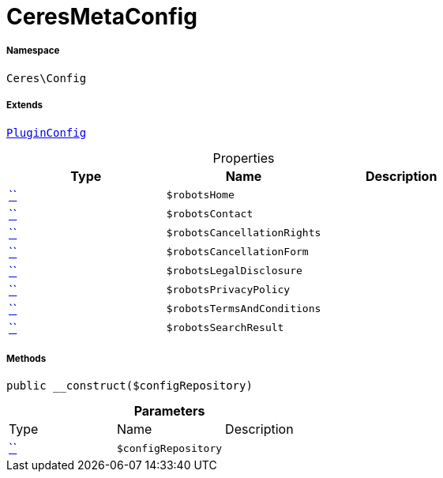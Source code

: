 :table-caption!:
:example-caption!:
:source-highlighter: prettify
:sectids!:
[[ceres__ceresmetaconfig]]
= CeresMetaConfig





===== Namespace

`Ceres\Config`

===== Extends
xref:5.0.0@plugin-io::IO/Helper/PluginConfig.adoc#[`PluginConfig`]




.Properties
|===
|Type |Name |Description

|         xref:5.0.0@plugin-::.adoc#[``]
a|`$robotsHome`
||         xref:5.0.0@plugin-::.adoc#[``]
a|`$robotsContact`
||         xref:5.0.0@plugin-::.adoc#[``]
a|`$robotsCancellationRights`
||         xref:5.0.0@plugin-::.adoc#[``]
a|`$robotsCancellationForm`
||         xref:5.0.0@plugin-::.adoc#[``]
a|`$robotsLegalDisclosure`
||         xref:5.0.0@plugin-::.adoc#[``]
a|`$robotsPrivacyPolicy`
||         xref:5.0.0@plugin-::.adoc#[``]
a|`$robotsTermsAndConditions`
||         xref:5.0.0@plugin-::.adoc#[``]
a|`$robotsSearchResult`
|
|===


===== Methods

[source%nowrap, php, subs=+macros]
[#__construct]
----

public __construct($configRepository)

----







.*Parameters*
|===
|Type |Name |Description
|         xref:5.0.0@plugin-::.adoc#[``]
a|`$configRepository`
|
|===


